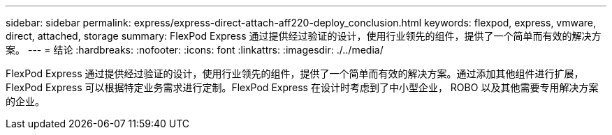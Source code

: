 ---
sidebar: sidebar 
permalink: express/express-direct-attach-aff220-deploy_conclusion.html 
keywords: flexpod, express, vmware, direct, attached, storage 
summary: FlexPod Express 通过提供经过验证的设计，使用行业领先的组件，提供了一个简单而有效的解决方案。 
---
= 结论
:hardbreaks:
:nofooter: 
:icons: font
:linkattrs: 
:imagesdir: ./../media/


FlexPod Express 通过提供经过验证的设计，使用行业领先的组件，提供了一个简单而有效的解决方案。通过添加其他组件进行扩展， FlexPod Express 可以根据特定业务需求进行定制。FlexPod Express 在设计时考虑到了中小型企业， ROBO 以及其他需要专用解决方案的企业。
